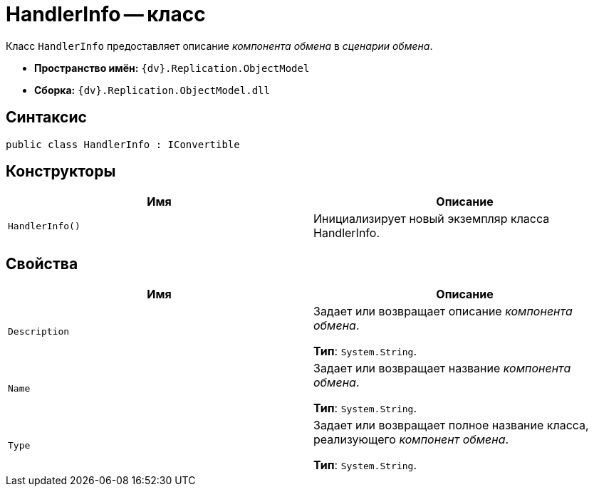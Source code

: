 = HandlerInfo -- класс

Класс `HandlerInfo` предоставляет описание _компонента обмена_ в _сценарии обмена_.

* *Пространство имён:* `{dv}.Replication.ObjectModel`
* *Сборка:* `{dv}.Replication.ObjectModel.dll`

== Синтаксис

[source,csharp]
----
public class HandlerInfo : IConvertible
----

== Конструкторы

[cols=",",options="header"]
|===
|Имя |Описание

|`HandlerInfo()` |Инициализирует новый экземпляр класса HandlerInfo.
|===

== Свойства

[cols=",",options="header"]
|===
|Имя |Описание

|`Description` |Задает или возвращает описание _компонента обмена_.

*Тип*: `System.String`.

|`Name` |Задает или возвращает название _компонента обмена_.

*Тип*: `System.String`.

|`Type` |Задает или возвращает полное название класса, реализующего _компонент обмена_.

*Тип*: `System.String`.

|===
